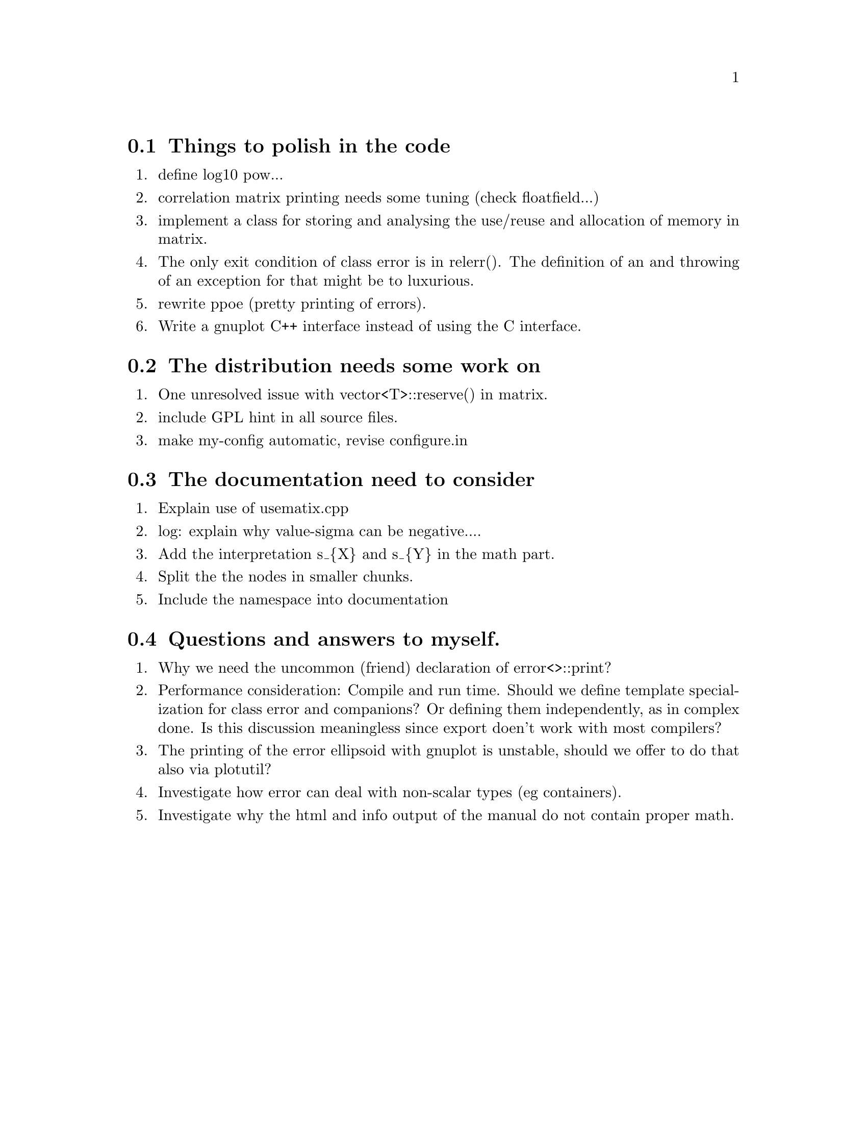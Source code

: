 @node todo for code, todo for distro,  Miscellany, Miscellany
@section Things to polish in the code
@enumerate
@item
define log10 pow...
@item
correlation matrix printing needs some tuning (check floatfield...)
@item
implement a class for storing and analysing the use/reuse and
allocation of memory in matrix.
@item
The only exit condition of class error is in relerr(). The definition
of an and throwing of an exception for that might be to luxurious.
@item
rewrite ppoe (pretty printing of errors). 
@item
Write a gnuplot C++ interface instead of using the C interface. 
@end enumerate

@node todo for distro, todo for documentation, todo for code, Miscellany
@section The distribution needs some work on
@enumerate
@item
One unresolved issue with vector<T>::reserve() in matrix.
@item
include GPL hint in all source files.
@item
make my-config automatic, revise configure.in
@end enumerate

@node todo for documentation, QA of the author, todo for distro, Miscellany
@section The documentation need to consider
@enumerate
@item
Explain use of usematix.cpp
@item
log: explain why value-sigma can be negative....
@item
Add the interpretation s_@{X@} and s_@{Y@} in the math part.
@item
Split the the nodes in smaller chunks.
@item
Include the namespace into documentation
@end enumerate

@node  QA of the author, ,todo for documentation, Miscellany
@section Questions and answers to myself.
@enumerate
@item
Why we need the uncommon (friend) declaration of error<>::print?
@item
Performance consideration: Compile and run time.
Should we define template specialization for class error and
companions? Or defining them independently, as in complex done.
Is this discussion meaningless since export doen't work with
most compilers?
@item
The printing of the error ellipsoid with gnuplot is unstable, 
should we offer to do that also via plotutil?
@item
Investigate how error can deal with non-scalar types (eg containers).
@item
Investigate why the html and info output of the manual do not contain proper math.
@end enumerate
